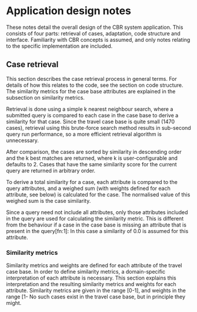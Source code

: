 * Application design notes
These notes detail the overall design of the CBR system application.
This consists of four parts: retrieval of cases, adaptation, code
structure and interface. Familiarity with CBR concepts is assumed, and
only notes relating to the specific implementation are included.

** Case retrieval
This section describes the case retrieval process in general terms.
For details of how this relates to the code, see the section on code
structure. The similarity metrics for the case base attributes are
explained in the subsection on similarity metrics.

Retrieval is done using a simple k nearest neighbour search, where a
submitted query is compared to each case in the case base to derive a
similarity for that case. Since the travel case base is quite small
(1470 cases), retrieval using this brute-force search method results
in sub-second query run performance, so a more efficient retrieval
algorithm is unnecessary.

After comparison, the cases are sorted by similarity in descending
order and the k best matches are returned, where k is
user-configurable and defaults to 2. Cases that have the same
similarity score for the current query are returned in arbitrary
order.

To derive a total similarity for a case, each attribute is compared to
the query attributes, and a weighed sum (with weights defined for each
attribute, see below) is calculated for the case. The normalised value
of this weighed sum is the case similarity.

Since a query need not include all attributes, only those attributes
included in the query are used for calculating the similarity metric.
This is different from the behaviour if a case in the case base is
missing an attribute that is present in the query[fn:1]: In this case
a similarity of 0.0 is assumed for this attribute.

*** Similarity metrics
Similarity metrics and weights are defined for each attribute of the
travel case base. In order to define similarity metrics, a
domain-specific interpretation of each attribute is necessary. This
section explains this interpretation and the resulting similarity
metrics and weights for each attribute. Similarity metrics are given
in the range [0-1], and weights in the range [1-\inf[.

As a general note, because of the way matching works (i.e. absent
values from a query are ignored), the mere fact of an attribute being
present is evidence of a preference. I.e. some attributes (like
journey code or hotel name) do not make sense to specify in a query
unless there's a very strong preference of that exact value.

**** Accommodation
The Accommodation attribute defines the quality of the holiday
accommodation. The possible values are either a holiday flat, or a one
to five star hotel. To simplify things, a holiday flat is interpreted
as a 'zero-star' hotel. This means that matching can be done on the
number of stars (i.e. it turns into a linear match in the range 0-5).
Under the assumption that, all other things being equal, a better
accommodation type would be preferred, a 'more is perfect' metric is
used for the comparison.

The type of accommodation is assumed to not be a defining attribute of
a holiday, and so to be of relatively low importance. Thus, it is
assigned the weight 2.

**** Duration
The duration of the holiday is measured in days. A simple numeric
distance is employed for the similarity metric. To normalise
distances, the range of possible durations is extracted from the case
base. Queries that fall outside this range is supported by dynamically
adjusting the range as appropriate.

It seems a fair assumption that a holiday can be straight-forwardly
modified to be longer, with a corresponding increase in price. Based
on this assumption, duration is an adjustable attribute (see the
section on adaptation for details on how this works). Because of this,
it is given a low weight of 1.

**** Holiday type
The holiday type is a type such as 'Active', 'Adventure', 'City', etc.
of the holiday. The possible values for holiday types are entered
manually into a taxonomy tree. Matching is done by finding the first
common ancestor of the values being compared. The similarity for that
node is the value of the similarity metric. The tree for holiday type
is taken from the example in the [[http://www.cs.auckland.ac.nz/%257Eian/CBR/cbr03.pdf][lecture slides]] and looks as follows:

:                                 /-- Adventure
:                  /- Active (0.5) -- Diving
:                 /               \-- Skiing
:                /                 \- Surfing
:  Arbitrary (0.3)
:             \ \ \-- City (0.5) -- Shopping
:              \ \
:               \ \-- Education (0.5) -- Language
:                \
:                 \-- Recreation (0.6) -- Bathing
:                                     \-- Wandering

Considering that e.g. a skiing holiday is quite significantly
different from a shopping holiday, the type of holiday is considered
an important metric, and given a weight of 10.
**** Hotel
The hotel attribute is the name of the hotel for the holiday. Since
no valid characteristics can be extracted from the name of the hotel
itself (and the type of hotel is covered in its own attribute) a match
is made only on the exact name, and a match of zero otherwise. it is
assumed that if a hotel name is specified in the query, it is a very
outspoken preference to go to a specific hotel, and thus it is given a
weight of 10.

**** Journey code
The journey code is the internal code given to a holiday, and is a
numeric value. Since this is completely arbitrary, it is interpreted
as a way to find a specific holiday. This means matching is done only
on an exact value match, and it is given a weight of 100, thus
drowning out all other values. So specifying a journey code is pretty
much guaranteed to return the holiday with that code as the best match
(if such a holiday exists).

**** Price
The price attribute specifies the monetary payment for the holiday, as
an integer value. Similarity is computed based on simple numerical
distance, with the same dynamic adjustment of range as is described
for the duration attribute. Furthermore, it is assumed that, all
other things being equal, a lower price is preferred. Thus, a 'less is
perfect' metric is applied to the similarity measure.

Furthermore, the price attribute is adjusted based on any adaptation
of the adaptable attributes, as described in the section on
adaptation.

Under the assumption that people are fairly price-sensitive, price is
given a relatively high weight of 5.

**** Number of persons
The number of persons a holiday accommodates is matches by linear
numerical distance, with the same range adjustment as mentioned
previously. Furthermore, like with the duration, it is assumed that a
given holiday can be straight-forwardly modified to accommodate fewer
or more people, with a corresponding change in price. This might be a
stretch for extreme variations in number of people, but as an
approximation, it is considered a reasonable assumption.

Since the attribute is adaptable, it is given a low weight of 1.

**** Region
The geographical region of the holiday. Matching here is done using
the location of the region. It is assumed that latitude is a better
predictor of holiday similarity than distance. I.e. if someone wants
to go on holiday in Egypt, a holiday on the Spanish island of Tenerife
provides a better approximation on the type of holiday (i.e. both
places are warm), than a holiday in Sweden, even though Sweden is
slightly closer in direct distance.

Bearing this in mind, region similarity is based on difference in
latitude. To make matches better for holidays that are close to each
other in latitude, a 10% weight is given to actual distance.

The data for the distance calculation comes from Google Maps. The
place names are input into the British version of the maps
(maps.google.co.nz), and the first result is used. This is facilitated
by the geopy Python library, which also provides a function to
calculate geodesic distance between two points.

For most of the regions in the case base, a good match is found
straight away on a search. For the rest, a manual translation table is
used to change the queries to match. Queries can be made on any
location name that gives a match on the online search. The range of
latitudes is adjusted as with the other numerical ranges, and the
distance is clamped to the maximal distance between any two regions in
the case base.

The matches from the maps are not very precise (for example, matches
on the name of a body of water gives a position in the middle of it).
However, the benefits of this approach (i.e. (semi-)automatic
assignment of geographical values, and the ability to query for
arbitrary locations) outweigh the drawbacks of the approach. However,
because of this inaccuracy, the region similarity is given the
relatively low weight of 2.

**** Season
The season of the holiday is specified as a month. A similarity of 1
is assigned if there's an exact match on the month name. Otherwise, if
the two values share the same season (i.e. winter, spring, summer
autumn), a similarity of 0.5 is assigned. Additionally, if the two
months are adjacent (e.g. February and March), a similarity of 0.5 is
also assigned. Otherwise, a similarity of 0 is assigned.

This approach is based on the assumption that people are usually
fairly sensitive as to when they are able to go on holiday. The
adjacent month addition to the traditional seasonal matching reflects
the fact that there might be a slight fuzziness of this seasonal
sensitivity. Because of the inaccuracy of this measurement, a fairly
low weight of 2 is assigned to the season attribute.

**** Transportation
The transportation attribute similarity is defined by the following
table:

|       | Car | Coach | Plane | Train |
| Car   | 1.0 |   0.8 |   0.0 |   0.5 |
| Coach | 0.6 |   1.0 |   0.0 |   0.8 |
| Plane | 0.0 |   0.0 |   1.0 |   0.3 |
| Train | 0.4 |   0.8 |   0.0 |   1.0 |

This table is created with a premise of being environmentally friendly
where possible, so alternatives that are more environmentally
friendly are considered more similar than less environmentally
friendly alternatives. Since any assignment of similarities is in
essence arbitrary, it seems reasonable to be arbitrary in an
environmentally friendly way.

For each mode of transport, the rationale is as follows:

- *Car*: The dominant characteristic of the car is that it is
  land-based, specifically road-based. Thus, it is most similar to a
  coach, and slightly less similar to a train. Not similar to a plane
  at all, since if someone prefers to go by car, they probably don't
  like flying, for either environmental or hassle reasons.

- *Coach*: Land-based, and a form of collective transportation. Thus,
  it is most similar to a train (also land-based and collective), and
  less similar to a car (land-based, but not collective).

- *Plane*: The assumption here is that if someone prefers to fly, it
  is first and foremost a travel time issue. Thus, only the train
  is in any way comparable (under the assumption that the train is
  relatively high-speed, which is true for certain parts of Europe).

- *Train*: High-speed, land-based and collective. Most similar to the
  coach, somewhat similar to the car. Not similar to the plane at all,
  because the train is the most environmentally friendly, and the
  plane is the worst, by a long way.

** Adaptation of results
Adapt price for number of persons and duration (semi)linearly.
** Code structure
The main parts of the application are the Case and Attribute classes
(and subclasses of the latter). The Case class defines an entire case,
and how to match it to another case. Each attribute is represented by
an appropriate Attribute subclass, which defines how to match values for
this attribute to each other, whether or not to adapt attribute
values, etc.

The subclasses of the Attribute class define how to match attributes
to each other. Subclasses are defined for each type of matching (e.g.
exact matching, less is perfect matching, etc), and for adaptation
types (e.g. numerical adaptation). Classes are defined for the
attribute names which inherit the corresponding matching classes,
setting relevant parameters.
** Interface
Console (readline-ish) interface.

* Footnotes

[fn:1] No such cases exist in the travel case base, but in principle
they might.


